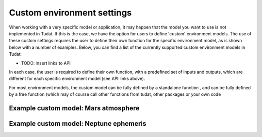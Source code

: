 ===========================
Custom environment settings
===========================

When working with a very specific model or application, it may happen that the model you want to use is not implemented in Tudat. If this is the case, we have the option for users to define 'custom' environment models. The use of these custom settings requires the user to define their own function for the specific environment model, as is shown below with a number of examples. Below, you can find a list of the currently supported custom environment models in Tudat:

* TODO: insert links to API

In each case, the user is required to define their own function, with a predefined set of inputs and outputs, which are different for each specific environment model (see API links above). 

For most environment models, the custom model can be fully defined by a standalone function , and can be fully defined by a free function (which may of course call other functions from tudat, other packages or your own code

Example custom model: Mars atmosphere
=====================================



Example custom model: Neptune ephemeris
=======================================
